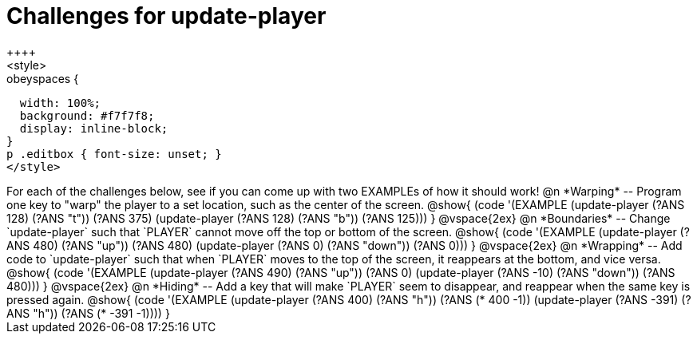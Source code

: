 = Challenges for update-player
++++
<style>
.studentAnswerShort,
.studentAnswerMedium,
.studentAnswerLong { min-width: 7rem; }

.obeyspaces {
  width: 100%;
  background: #f7f7f8;
  display: inline-block;
}
p .editbox { font-size: unset; }
</style>
++++

For each of the challenges below, see if you can come up with two EXAMPLEs of how it should work!

@n *Warping* -- Program one key to "warp" the player to a set location, such as the center of the screen.

@show{
(code '(EXAMPLE
       (update-player (?ANS 128) (?ANS "t")) (?ANS 375)
       (update-player (?ANS 128) (?ANS "b")) (?ANS 125)))
}

@vspace{2ex}

@n *Boundaries* -- Change `update-player` such that `PLAYER` cannot move off the top or bottom of the screen.

@show{
(code '(EXAMPLE
       (update-player (?ANS 480) (?ANS   "up")) (?ANS 480)
       (update-player (?ANS   0) (?ANS "down")) (?ANS 0)))
}

@vspace{2ex}

@n *Wrapping* -- Add code to `update-player` such that when `PLAYER` moves to the top of the screen, it reappears at the bottom, and vice versa.

@show{
(code '(EXAMPLE
       (update-player (?ANS 490) (?ANS   "up")) (?ANS 0)
       (update-player (?ANS -10) (?ANS "down")) (?ANS 480)))
}

@vspace{2ex}

@n *Hiding* -- Add a key that will make `PLAYER` seem to disappear, and reappear when the same key is pressed again.

@show{
(code '(EXAMPLE
       (update-player (?ANS  400) (?ANS "h")) (?ANS (*  400 -1))
       (update-player (?ANS -391) (?ANS "h")) (?ANS (* -391 -1))))
}
